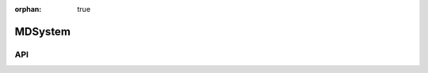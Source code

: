 :orphan: true

.. _objects-md-system:

MDSystem
~~~~~~~~~~~~~~~~~~~~~~~~~~~~~~~~~~~~~~~~~~~

API
=======================
